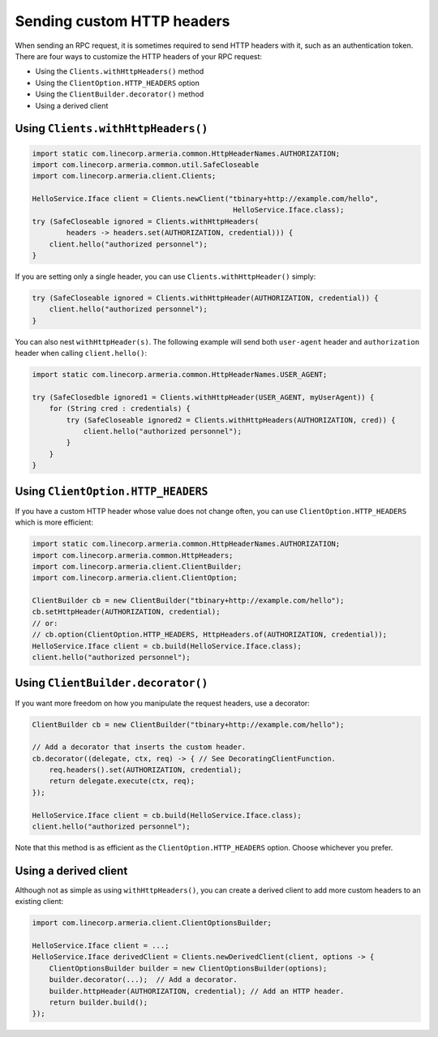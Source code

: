 .. _client-custom-http-headers:

Sending custom HTTP headers
===========================
When sending an RPC request, it is sometimes required to send HTTP headers with it, such as an authentication token.
There are four ways to customize the HTTP headers of your RPC request:

- Using the ``Clients.withHttpHeaders()`` method
- Using the ``ClientOption.HTTP_HEADERS`` option
- Using the ``ClientBuilder.decorator()`` method
- Using a derived client

Using ``Clients.withHttpHeaders()``
-----------------------------------

.. code-block:: java

    import static com.linecorp.armeria.common.HttpHeaderNames.AUTHORIZATION;
    import com.linecorp.armeria.common.util.SafeCloseable
    import com.linecorp.armeria.client.Clients;

    HelloService.Iface client = Clients.newClient("tbinary+http://example.com/hello",
                                                   HelloService.Iface.class);
    try (SafeCloseable ignored = Clients.withHttpHeaders(
            headers -> headers.set(AUTHORIZATION, credential))) {
        client.hello("authorized personnel");
    }

If you are setting only a single header, you can use ``Clients.withHttpHeader()`` simply:

.. code-block:: java

    try (SafeCloseable ignored = Clients.withHttpHeader(AUTHORIZATION, credential)) {
        client.hello("authorized personnel");
    }

You can also nest ``withHttpHeader(s)``. The following example will send both ``user-agent`` header and
``authorization`` header when calling ``client.hello()``:

.. code-block:: java

    import static com.linecorp.armeria.common.HttpHeaderNames.USER_AGENT;

    try (SafeClosedble ignored1 = Clients.withHttpHeader(USER_AGENT, myUserAgent)) {
        for (String cred : credentials) {
            try (SafeCloseable ignored2 = Clients.withHttpHeaders(AUTHORIZATION, cred)) {
                client.hello("authorized personnel");
            }
        }
    }

Using ``ClientOption.HTTP_HEADERS``
-----------------------------------
If you have a custom HTTP header whose value does not change often, you can use ``ClientOption.HTTP_HEADERS``
which is more efficient:

.. code-block:: java

    import static com.linecorp.armeria.common.HttpHeaderNames.AUTHORIZATION;
    import com.linecorp.armeria.common.HttpHeaders;
    import com.linecorp.armeria.client.ClientBuilder;
    import com.linecorp.armeria.client.ClientOption;

    ClientBuilder cb = new ClientBuilder("tbinary+http://example.com/hello");
    cb.setHttpHeader(AUTHORIZATION, credential);
    // or:
    // cb.option(ClientOption.HTTP_HEADERS, HttpHeaders.of(AUTHORIZATION, credential));
    HelloService.Iface client = cb.build(HelloService.Iface.class);
    client.hello("authorized personnel");

Using ``ClientBuilder.decorator()``
-----------------------------------
If you want more freedom on how you manipulate the request headers, use a decorator:

.. code-block:: java

    ClientBuilder cb = new ClientBuilder("tbinary+http://example.com/hello");

    // Add a decorator that inserts the custom header.
    cb.decorator((delegate, ctx, req) -> { // See DecoratingClientFunction.
        req.headers().set(AUTHORIZATION, credential);
        return delegate.execute(ctx, req);
    });

    HelloService.Iface client = cb.build(HelloService.Iface.class);
    client.hello("authorized personnel");

Note that this method is as efficient as the ``ClientOption.HTTP_HEADERS`` option. Choose whichever you prefer.

Using a derived client
----------------------
Although not as simple as using ``withHttpHeaders()``, you can create a derived client to add more custom
headers to an existing client:

.. code-block:: java

    import com.linecorp.armeria.client.ClientOptionsBuilder;

    HelloService.Iface client = ...;
    HelloService.Iface derivedClient = Clients.newDerivedClient(client, options -> {
        ClientOptionsBuilder builder = new ClientOptionsBuilder(options);
        builder.decorator(...);  // Add a decorator.
        builder.httpHeader(AUTHORIZATION, credential); // Add an HTTP header.
        return builder.build();
    });
